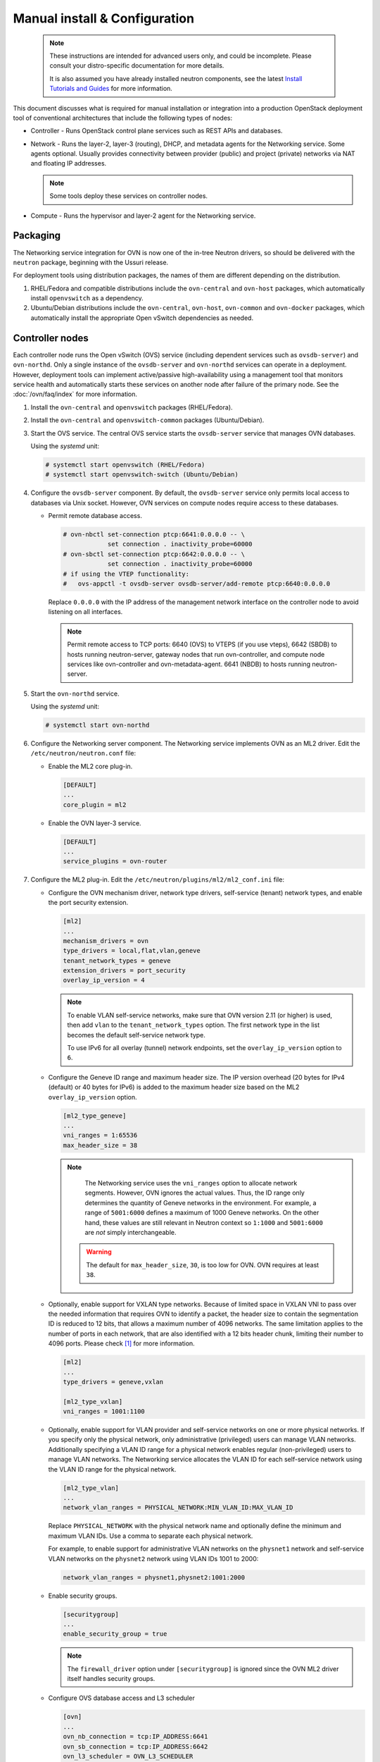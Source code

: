 .. _manual_install:

==============================
Manual install & Configuration
==============================

  .. note::

     These instructions are intended for advanced users only, and could
     be incomplete. Please consult your distro-specific documentation
     for more details.

     It is also assumed you have already installed neutron components,
     see the latest `Install Tutorials and Guides <../index.html>`__ for
     more information.

This document discusses what is required for manual installation or
integration into a production OpenStack deployment tool of conventional
architectures that include the following types of nodes:

* Controller - Runs OpenStack control plane services such as REST APIs
  and databases.

* Network - Runs the layer-2, layer-3 (routing), DHCP, and metadata agents
  for the Networking service. Some agents optional. Usually provides
  connectivity between provider (public) and project (private) networks
  via NAT and floating IP addresses.

  .. note::

     Some tools deploy these services on controller nodes.

* Compute - Runs the hypervisor and layer-2 agent for the Networking
  service.

Packaging
---------

The Networking service integration for OVN is now one of the in-tree Neutron
drivers, so should be delivered with the ``neutron`` package, beginning with
the Ussuri release.

For deployment tools using distribution packages, the names of them are
different depending on the distribution.

#. RHEL/Fedora and compatible distributions include the ``ovn-central`` and
   ``ovn-host`` packages, which automatically install ``openvswitch`` as a
   dependency.

#. Ubuntu/Debian distributions include the ``ovn-central``, ``ovn-host``,
   ``ovn-common`` and ``ovn-docker`` packages, which automatically install
   the appropriate Open vSwitch dependencies as needed.

Controller nodes
----------------

Each controller node runs the Open vSwitch (OVS) service (including
dependent services such as ``ovsdb-server``) and ``ovn-northd``.
Only a single instance of the ``ovsdb-server`` and ``ovn-northd`` services
can operate in a deployment. However, deployment tools can implement
active/passive high-availability using a management tool that monitors
service health and automatically starts these services on another node after
failure of the primary node. See the :doc:`/ovn/faq/index` for more information.

#. Install the ``ovn-central`` and ``openvswitch`` packages (RHEL/Fedora).

#. Install the ``ovn-central`` and ``openvswitch-common`` packages (Ubuntu/Debian).

#. Start the OVS service. The central OVS service starts the ``ovsdb-server``
   service that manages OVN databases.

   Using the *systemd* unit:

   .. code-block:: console

      # systemctl start openvswitch (RHEL/Fedora)
      # systemctl start openvswitch-switch (Ubuntu/Debian)

#. Configure the ``ovsdb-server`` component. By default, the ``ovsdb-server``
   service only permits local access to databases via Unix socket. However,
   OVN services on compute nodes require access to these databases.

   * Permit remote database access.

     .. code-block:: console

        # ovn-nbctl set-connection ptcp:6641:0.0.0.0 -- \
                    set connection . inactivity_probe=60000
        # ovn-sbctl set-connection ptcp:6642:0.0.0.0 -- \
                    set connection . inactivity_probe=60000
        # if using the VTEP functionality:
        #   ovs-appctl -t ovsdb-server ovsdb-server/add-remote ptcp:6640:0.0.0.0

     Replace ``0.0.0.0`` with the IP address of the management network
     interface on the controller node to avoid listening on all interfaces.

     .. note::

        Permit remote access to TCP ports: 6640 (OVS) to VTEPS (if you use
        vteps), 6642 (SBDB) to hosts running neutron-server, gateway nodes
        that run ovn-controller, and compute node services like ovn-controller
        and ovn-metadata-agent. 6641 (NBDB) to hosts running neutron-server.

#. Start the ``ovn-northd`` service.

   Using the *systemd* unit:

   .. code-block:: console

      # systemctl start ovn-northd

#. Configure the Networking server component. The Networking service
   implements OVN as an ML2 driver. Edit the ``/etc/neutron/neutron.conf``
   file:

   * Enable the ML2 core plug-in.

     .. code-block:: ini

        [DEFAULT]
        ...
        core_plugin = ml2

   * Enable the OVN layer-3 service.

     .. code-block:: ini

        [DEFAULT]
        ...
        service_plugins = ovn-router

#. Configure the ML2 plug-in. Edit the
   ``/etc/neutron/plugins/ml2/ml2_conf.ini`` file:

   * Configure the OVN mechanism driver, network type drivers, self-service
     (tenant) network types, and enable the port security extension.

     .. code-block:: ini

        [ml2]
        ...
        mechanism_drivers = ovn
        type_drivers = local,flat,vlan,geneve
        tenant_network_types = geneve
        extension_drivers = port_security
        overlay_ip_version = 4

     .. note::

        To enable VLAN self-service networks, make sure that OVN
        version 2.11 (or higher) is used, then add ``vlan`` to the
        ``tenant_network_types`` option. The first network type in the
        list becomes the default self-service network type.

        To use IPv6 for all overlay (tunnel) network endpoints,
        set the ``overlay_ip_version`` option to ``6``.

   * Configure the Geneve ID range and maximum header size. The IP version
     overhead (20 bytes for IPv4 (default) or 40 bytes for IPv6) is added
     to the maximum header size based on the ML2 ``overlay_ip_version``
     option.

     .. code-block:: ini

        [ml2_type_geneve]
        ...
        vni_ranges = 1:65536
        max_header_size = 38

     .. note::

        The Networking service uses the ``vni_ranges`` option to allocate
        network segments. However, OVN ignores the actual values. Thus, the ID
        range only determines the quantity of Geneve networks in the
        environment. For example, a range of ``5001:6000`` defines a maximum
        of 1000 Geneve networks. On the other hand, these values are still
        relevant in Neutron context so ``1:1000`` and ``5001:6000`` are *not*
        simply interchangeable.

      .. warning::

        The default for ``max_header_size``, ``30``, is too low for OVN.
        OVN requires at least ``38``.

   * Optionally, enable support for VXLAN type networks. Because of limited
     space in VXLAN VNI to pass over the needed information that requires
     OVN to identify a packet, the header size to contain the segmentation ID
     is reduced to 12 bits, that allows a maximum number of 4096 networks.
     The same limitation applies to the number of ports in each network, that
     are also identified with a 12 bits header chunk, limiting their number
     to 4096 ports. Please check [1]_ for more information.

     .. code-block:: ini

        [ml2]
        ...
        type_drivers = geneve,vxlan

        [ml2_type_vxlan]
        vni_ranges = 1001:1100

   * Optionally, enable support for VLAN provider and self-service
     networks on one or more physical networks. If you specify only
     the physical network, only administrative (privileged) users can
     manage VLAN networks. Additionally specifying a VLAN ID range for
     a physical network enables regular (non-privileged) users to
     manage VLAN networks. The Networking service allocates the VLAN ID
     for each self-service network using the VLAN ID range for the
     physical network.

     .. code-block:: ini

        [ml2_type_vlan]
        ...
        network_vlan_ranges = PHYSICAL_NETWORK:MIN_VLAN_ID:MAX_VLAN_ID

     Replace ``PHYSICAL_NETWORK`` with the physical network name and
     optionally define the minimum and maximum VLAN IDs. Use a comma
     to separate each physical network.

     For example, to enable support for administrative VLAN networks
     on the ``physnet1`` network and self-service VLAN networks on
     the ``physnet2`` network using VLAN IDs 1001 to 2000:

     .. code-block:: ini

        network_vlan_ranges = physnet1,physnet2:1001:2000

   * Enable security groups.

     .. code-block:: ini

        [securitygroup]
        ...
        enable_security_group = true

     .. note::

        The ``firewall_driver`` option under ``[securitygroup]`` is ignored
        since the OVN ML2 driver itself handles security groups.

   * Configure OVS database access and L3 scheduler

     .. code-block:: ini

        [ovn]
        ...
        ovn_nb_connection = tcp:IP_ADDRESS:6641
        ovn_sb_connection = tcp:IP_ADDRESS:6642
        ovn_l3_scheduler = OVN_L3_SCHEDULER

     .. note::

        Replace ``IP_ADDRESS`` with the IP address of the controller node that
        runs the ``ovsdb-server`` service. Replace ``OVN_L3_SCHEDULER`` with
        ``leastloaded`` if you want the scheduler to select a compute node with
        the least number of gateway ports or ``chance`` if you want the
        scheduler to randomly select a compute node from the available list of
        compute nodes.

   * Set ovn-cms-options with enable-chassis-as-gw in Open_vSwitch table's
     external_ids column. Then if this chassis has proper bridge mappings,
     it will be selected for scheduling gateway routers.

     .. code-block:: console

        # ovs-vsctl set open . external-ids:ovn-cms-options=enable-chassis-as-gw

#. Start, or restart, the ``neutron-server`` service.

   Using the *systemd* unit:

   .. code-block:: console

      # systemctl start neutron-server

Network nodes
-------------

Deployments using OVN native layer-3 and DHCP services do not require
conventional network nodes because connectivity to external networks
(including VTEP gateways) and routing occurs on compute nodes.

Compute nodes
-------------

Each compute node runs the OVS and ``ovn-controller`` services. The
``ovn-controller`` service replaces the conventional OVS layer-2 agent.

#. Install the ``ovn-host``, ``openvswitch`` and
   ``neutron-ovn-metadata-agent`` packages (RHEL/Fedora).

#. Install the ``ovn-host``, ``openvswitch-switch`` and
   ``neutron-ovn-metadata-agent`` packages (Ubuntu/Debian).

#. Start the OVS service.

   Using the *systemd* unit:

   .. code-block:: console

      # systemctl start openvswitch (RHEL/Fedora)
      # systemctl start openvswitch-switch (Ubuntu/Debian)

#. Configure the OVS service.

   * Use OVS databases on the controller node.

     .. code-block:: console

        # ovs-vsctl set open . external-ids:ovn-remote=tcp:IP_ADDRESS:6642

     Replace ``IP_ADDRESS`` with the IP address of the controller node
     that runs the ``ovsdb-server`` service.

   * Enable one or more overlay network protocols. At a minimum, OVN requires
     enabling the ``geneve`` protocol. Deployments using VTEP gateways should
     also enable the ``vxlan`` protocol.

     .. code-block:: console

        # ovs-vsctl set open . external-ids:ovn-encap-type=geneve,vxlan

     .. note::

        Deployments without VTEP gateways can safely enable both protocols.

   * Configure the overlay network local endpoint IP address.

     .. code-block:: console

        # ovs-vsctl set open . external-ids:ovn-encap-ip=IP_ADDRESS

     Replace ``IP_ADDRESS`` with the IP address of the overlay network
     interface on the compute node.

#. Start the ``ovn-controller`` and ``neutron-ovn-metadata-agent`` services.

   Using the *systemd* unit:

   .. code-block:: console

      # systemctl start ovn-controller neutron-ovn-metadata-agent

Verify operation
----------------

#. Each compute node should contain an ``ovn-controller`` instance.

   .. code-block:: console

      # ovn-sbctl show
        <output>

References
----------

.. [1] https://mail.openvswitch.org/pipermail/ovs-dev/2020-September/375189.html
